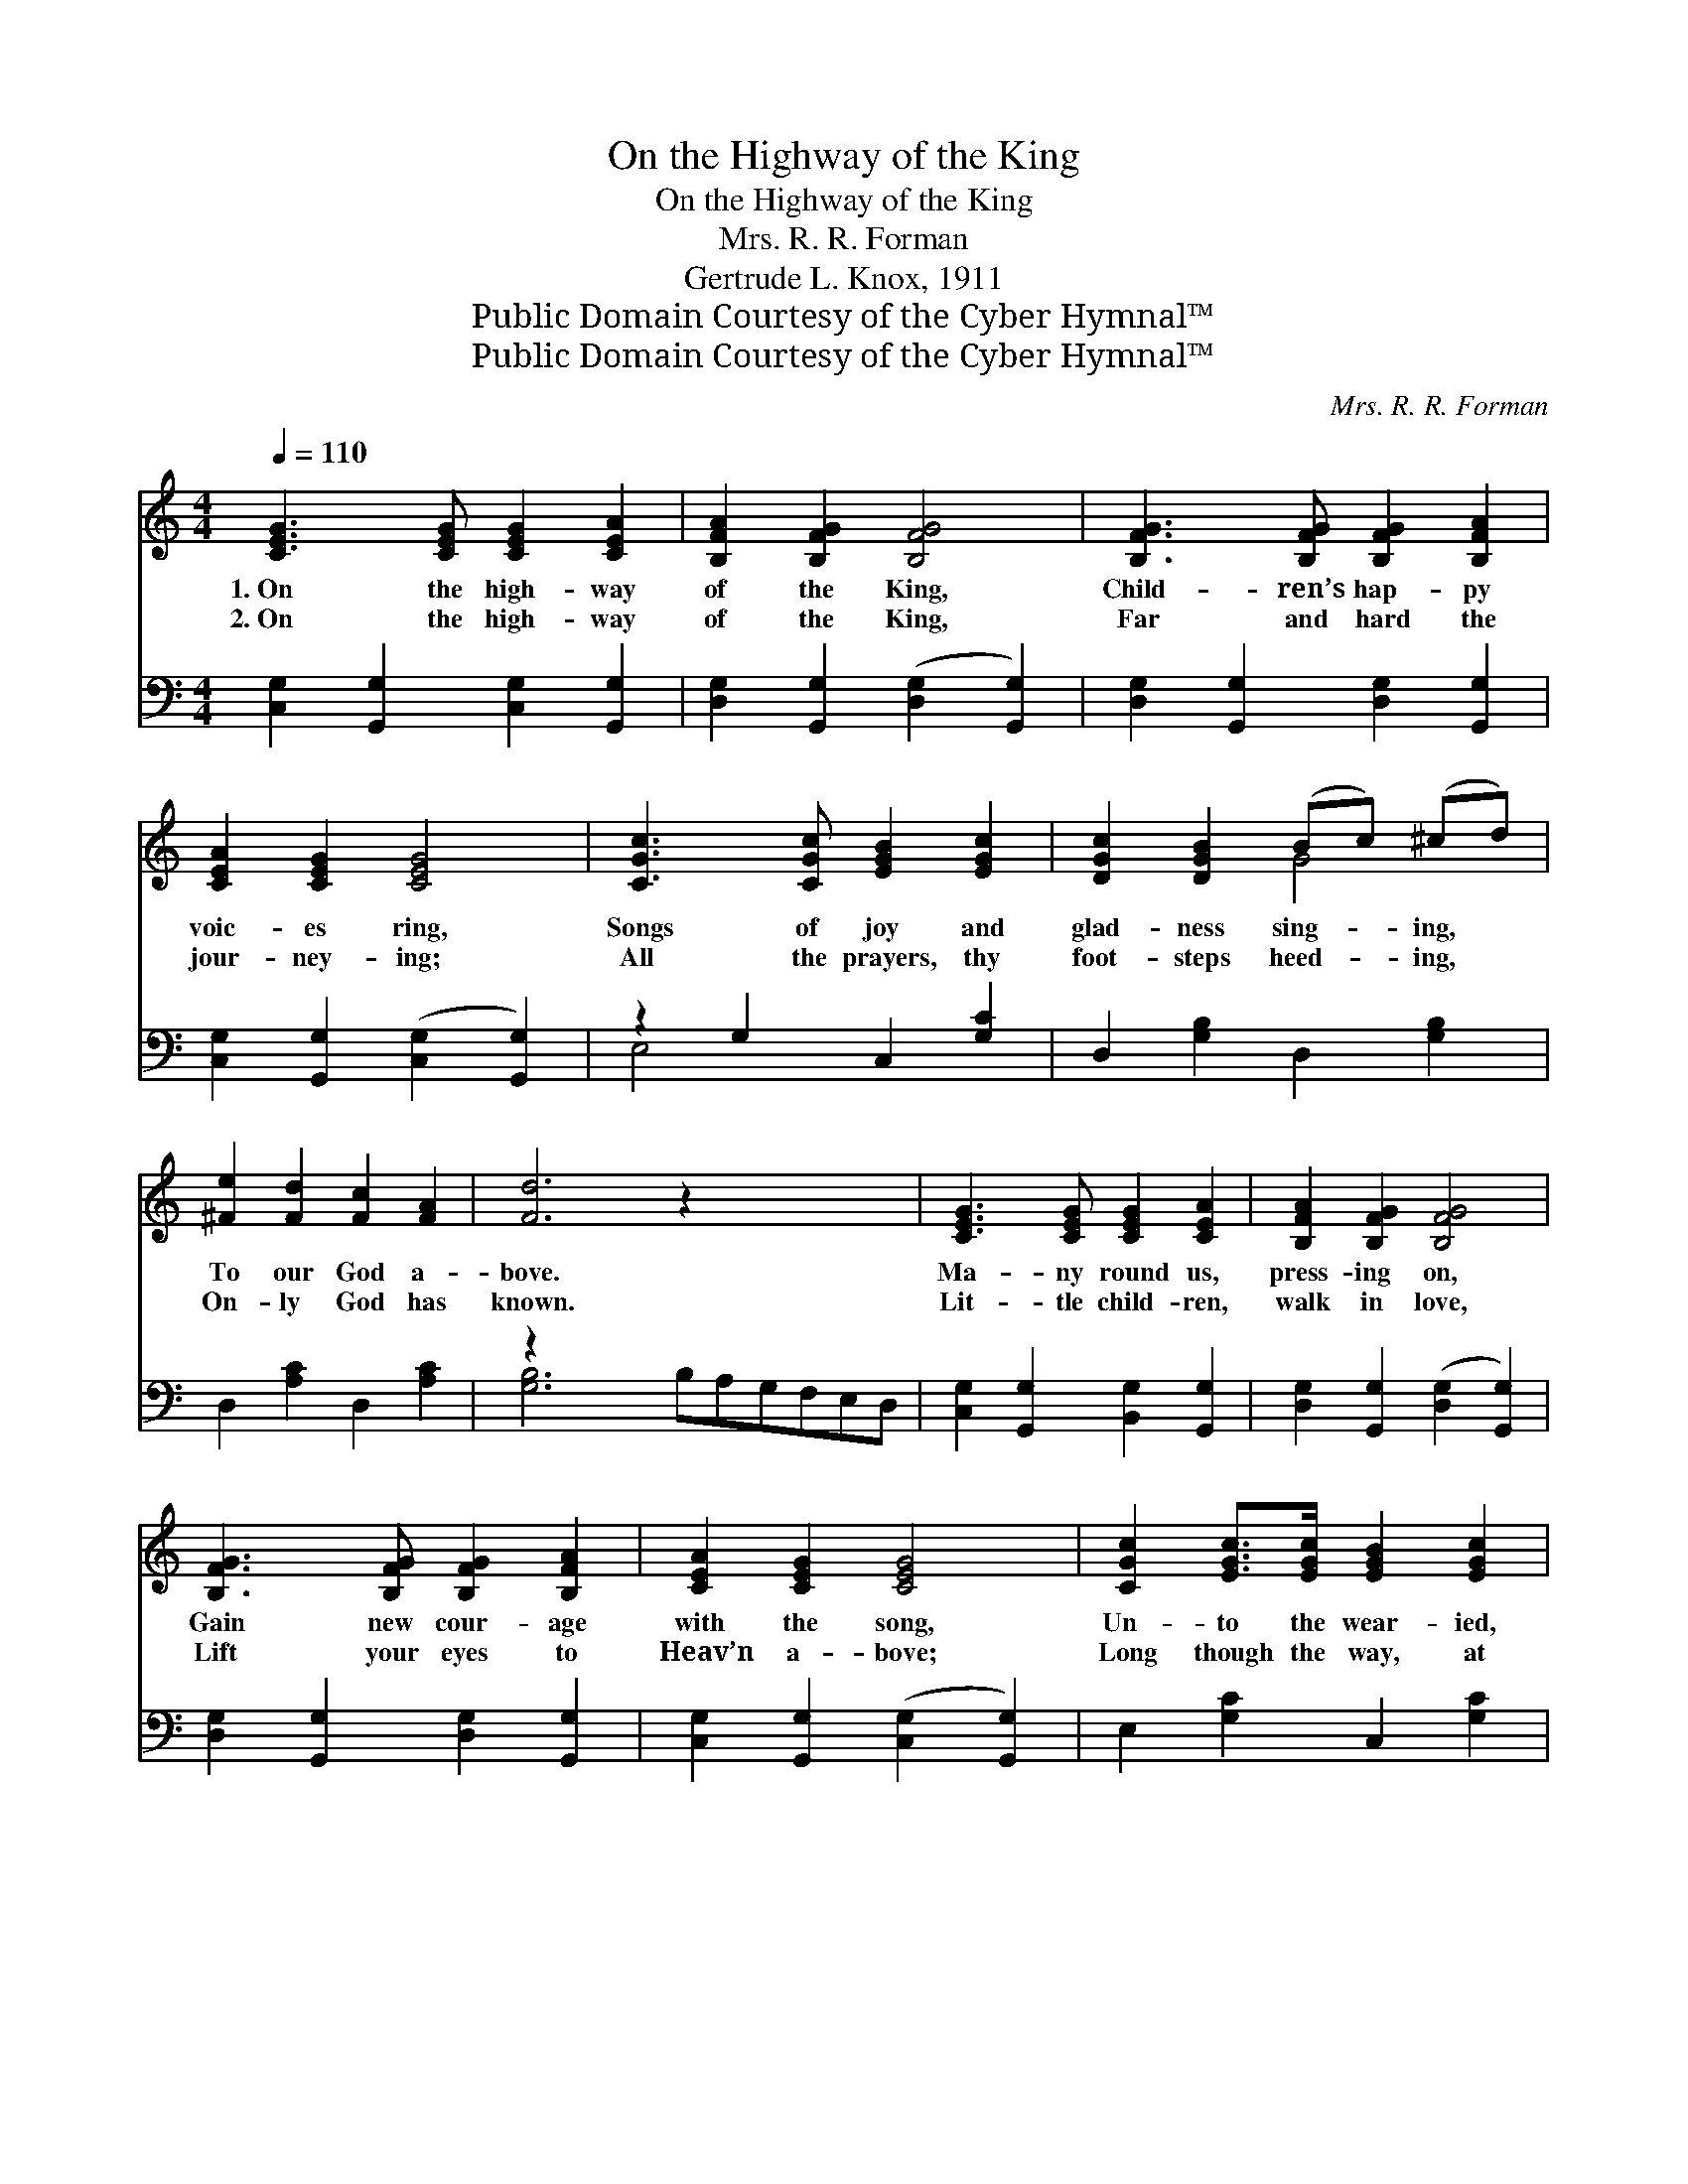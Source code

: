 X:1
T:On the Highway of the King
T:On the Highway of the King
T:Mrs. R. R. Forman
T:Gertrude L. Knox, 1911
T:Public Domain Courtesy of the Cyber Hymnal™
T:Public Domain Courtesy of the Cyber Hymnal™
C:Mrs. R. R. Forman
Z:Public Domain
Z:Courtesy of the Cyber Hymnal™
%%score ( 1 2 ) ( 3 4 )
L:1/8
Q:1/4=110
M:4/4
K:C
V:1 treble 
V:2 treble 
V:3 bass 
V:4 bass 
V:1
 [CEG]3 [CEG] [CEG]2 [CEA]2 | [B,FA]2 [B,FG]2 [B,FG]4 | [B,FG]3 [B,FG] [B,FG]2 [B,FA]2 | %3
w: 1.~On the high- way|of the King,|Child- ren’s hap- py|
w: 2.~On the high- way|of the King,|Far and hard the|
 [CEA]2 [CEG]2 [CEG]4 | [CGc]3 [CGc] [EGB]2 [EGc]2 | [DGc]2 [DGB]2 (Bc) (^cd) | %6
w: voic- es ring,|Songs of joy and|glad- ness sing- * ing, *|
w: jour- ney- ing;|All the prayers, thy|foot- steps heed- * ing, *|
 [^Fe]2 [Fd]2 [Fc]2 [FA]2 | [Fd]6 z2 x4 | [CEG]3 [CEG] [CEG]2 [CEA]2 | [B,FA]2 [B,FG]2 [B,FG]4 | %10
w: To our God a-|bove.|Ma- ny round us,|press- ing on,|
w: On- ly God has|known.|Lit- tle child- ren,|walk in love,|
 [B,FG]3 [B,FG] [B,FG]2 [B,FA]2 | [CEA]2 [CEG]2 [CEG]4 | [CGc]2 [EGc]>[EGc] [EGB]2 [EGc]2 | %13
w: Gain new cour- age|with the song,|Un- to the wear- ied,|
w: Lift your eyes to|Heav’n a- bove;|Long though the way, at|
 [FAd]2 [FA]2 (dc) ([GB][FA]) | [EG]2 [EGc]2 [DFc]2 [FB]2 | [Ec]6 z2 || %16
w: hope ’tis bring- * ing, *|Of sweet rest and|love.|
w: last ’tis lead- * ing, *|To the heav’n- ly|throne.|
"^Refrain" [EGc]2 B>A G2 E2 | C2 [CA]2 [CG]4 | [EA]2 G>F E2 C2 | [A,D]2 [A,^D]2 [B,E]4 | %20
w: Then on the high- way|of the King,|Far let the sil- very|e- choes ring,|
w: ||||
"^Harmony" [DE]3 [DE] [D^F]2 [E^G]2 | [EA]2 [EB]2 [Ec]4 | [^Fe]2 [Fd]>[Fd] [Fd]2 [FA]2 | %23
w: List- ening hearts that|pass a- long,|Ling- er to hear the|
w: |||
 (z2 .[FB]2 .[FA]2 .[FG]2) |"^Unison" G3 G G2 A2 | A2 G2 G4 | G3 G G2 A2 | A2 G2 G4 | %28
w: |* song. All who|jour- ney on|the road, Lead- ing|ev- er on|
w: |||||
"^Harmony" [Ec]2 [Ec]>[Ec] [Ed]2 [Ec]2 | [Fc]2 [Ac]>[Ac] [_EB]2 [EA]2 | [EG]4 [Fd]4 | [Ec]6 z2 |] %32
w: to God, Join with the|child- ren, Glad prais- es|sing- ing,|To|
w: ||||
V:2
 x8 | x8 | x8 | x8 | x8 | x4 G4 | x8 | x12 | x8 | x8 | x8 | x8 | x8 | x4 [FA]2 x2 | x8 | x8 || x8 | %17
 x8 | x8 | x8 | x8 | x8 | x8 | [Fd]6 x2 | [CE]8 | [B,F]8 | [B,F]8 | [CE]8 | x8 | x8 | x8 | x8 |] %32
V:3
 [C,G,]2 [G,,G,]2 [C,G,]2 [G,,G,]2 | [D,G,]2 [G,,G,]2 ([D,G,]2 [G,,G,]2) | %2
 [D,G,]2 [G,,G,]2 [D,G,]2 [G,,G,]2 | [C,G,]2 [G,,G,]2 ([C,G,]2 [G,,G,]2) | z2 G,2 C,2 [G,C]2 | %5
 D,2 [G,B,]2 D,2 [G,B,]2 | D,2 [A,C]2 D,2 [A,C]2 | z2 x10 | [C,G,]2 [G,,G,]2 [B,,G,]2 [G,,G,]2 | %9
 [D,G,]2 [G,,G,]2 ([D,G,]2 [G,,G,]2) | [D,G,]2 [G,,G,]2 [D,G,]2 [G,,G,]2 | %11
 [C,G,]2 [G,,G,]2 ([C,G,]2 [G,,G,]2) | E,2 [G,C]2 C,2 [G,C]2 | F,,2 F,2- [F,A,D]4 | %14
 G,,2 [G,C]2 G,,2 [G,D]2 | [C,G,C]6 z2 || [C,G,C]2 B,>A, G,2 E,2 | C,2 [C,F,]2 [C,E,]4 | %18
 [A,,E,A,]2 G,>F, E,2 C,2 | F,,2 F,2 [E,^G,]4 | [E,^G,]3 [E,G,] [E,A,]2 [D,B,]2 | %21
 [C,A,]2 [C,^G,]2 [A,,A,]4 | [D,A,]2 [D,A,]>[D,A,] [D,A,]2 [D,C]2 | (z2 .[E,D]2 .[E,C]2 .[E,B,]2) | %24
 G,8 | G,8 | G,8 | G,8 | [C,_B,]2 [C,B,]>[C,B,] [C,G,]2 [C,B,]2 | %29
 [F,A,]2 [F,C]>[F,C] [^F,C]2 [F,C]2 | [G,C]4 [G,B,]4 | [C,G,]6 z2 |] %32
V:4
 x8 | x8 | x8 | x8 | E,4 x4 | x8 | x8 | [G,B,]6 B,A,G,F,E,D, | x8 | x8 | x8 | x8 | x8 | x8 | x8 | %15
 x8 || x8 | x8 | x8 | x8 | x8 | x8 | x8 | [G,B,]6 x2 | C,2 G,,2 C,2 G,,2 | D,2 G,,2 D,4 | %26
 D,2 G,,2 D,2 G,,2 | C,2 G,,2 C,2 G,,2 | x8 | x8 | x8 | x8 |] %32

